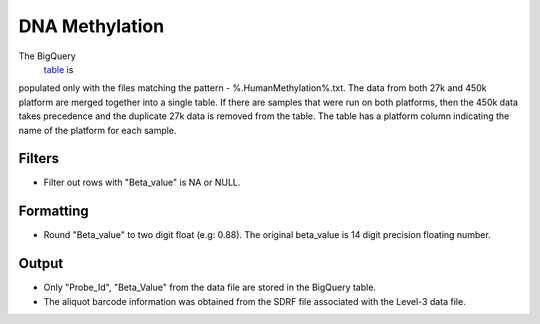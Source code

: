 DNA Methylation
===============

The BigQuery
 \ `table <https://www.google.com/url?q=https://bigquery.cloud.google.com/table/isb-cgc:tcga_201510_alpha.DNA_Methylation_betas&sa=D&usg=AFQjCNFuAXrnRbAzG0U4-f1uPmY8xC6gSQ>`__ \ is
populated only with the files matching the pattern -
%.HumanMethylation%.txt. The data from both 27k and 450k platform are
merged together into a single table. If there are samples that were run
on both platforms, then the 450k data takes precedence and the duplicate
27k data is removed from the table. The table has a platform column
indicating the name of the platform for each sample.

Filters
-------

-  Filter out rows with "Beta\_value" is NA or NULL.

Formatting
----------

-  Round "Beta\_value" to two digit float (e.g: 0.88). The original
   beta\_value is 14 digit precision floating number.

Output
------

-  Only "Probe\_Id", "Beta\_Value" from the data file are stored in the
   BigQuery table.
-  The aliquot barcode information was obtained from the SDRF file
   associated with the Level-3 data file.

